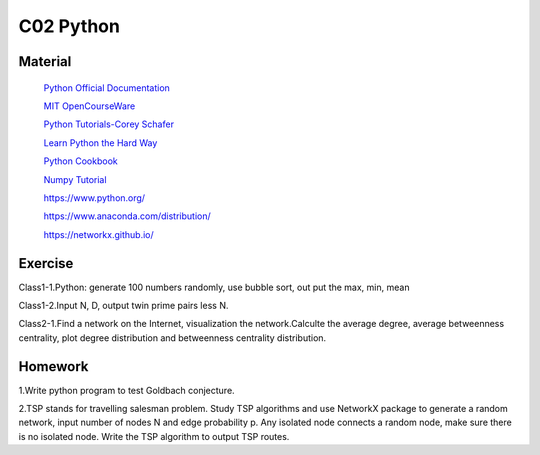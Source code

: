 **************************
C02 Python
**************************

Material
========


 `Python Official Documentation <https://docs.python.org/3/tutorial/>`__

 `MIT OpenCourseWare <https://www.youtube.com/watch?v=ytpJdnlu9ug&list=PLUl4u3cNGP63WbdFxL8giv4yhgdMGaZNA>`__

 `Python Tutorials-Corey Schafer <https://www.youtube.com/watch?v=YYXdXT2l-Gg&list=PL-osiE80TeTt2d9bfVyTiXJA-UTHn6WwU>`__
 
 `Learn Python the Hard Way <https://learnpythonthehardway.org/>`__

 `Python Cookbook <http://shop.oreilly.com/product/0636920027072.do>`__

 `Numpy Tutorial <https://docs.scipy.org/doc/numpy/user/quickstart.html>`__
 
 https://www.python.org/
 
 https://www.anaconda.com/distribution/

 https://networkx.github.io/


Exercise
========

Class1-1.Python: generate 100 numbers randomly, use bubble sort, out put the max, min, mean

Class1-2.Input N, D, output twin prime pairs less N.

Class2-1.Find a network on the Internet, visualization the network.Calculte the average degree, average betweenness centrality, plot degree distribution and betweenness centrality distribution.


Homework
========

1.Write python program to test Goldbach conjecture.

2.TSP stands for travelling salesman problem. Study TSP algorithms and use NetworkX package to generate a random network, input number of nodes N and edge probability p. Any isolated node connects a random node, make sure there is no isolated node. Write the TSP algorithm to output TSP routes. 


